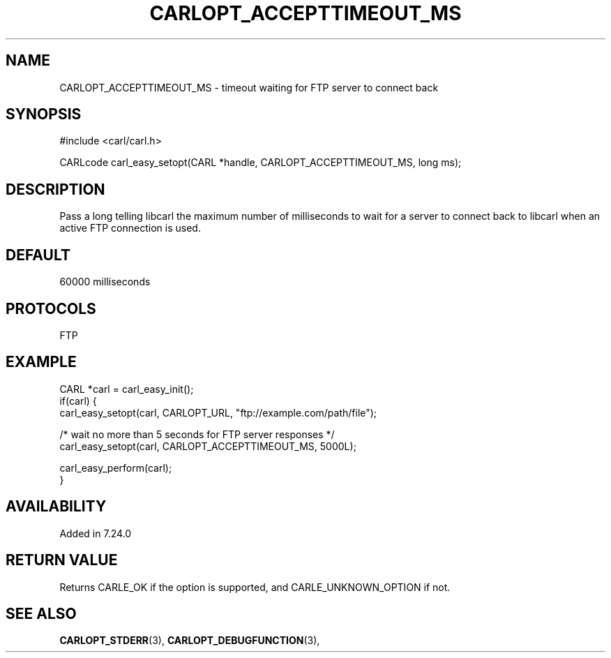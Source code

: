 .\" **************************************************************************
.\" *                                  _   _ ____  _
.\" *  Project                     ___| | | |  _ \| |
.\" *                             / __| | | | |_) | |
.\" *                            | (__| |_| |  _ <| |___
.\" *                             \___|\___/|_| \_\_____|
.\" *
.\" * Copyright (C) 1998 - 2016, Daniel Stenberg, <daniel@haxx.se>, et al.
.\" *
.\" * This software is licensed as described in the file COPYING, which
.\" * you should have received as part of this distribution. The terms
.\" * are also available at https://carl.se/docs/copyright.html.
.\" *
.\" * You may opt to use, copy, modify, merge, publish, distribute and/or sell
.\" * copies of the Software, and permit persons to whom the Software is
.\" * furnished to do so, under the terms of the COPYING file.
.\" *
.\" * This software is distributed on an "AS IS" basis, WITHOUT WARRANTY OF ANY
.\" * KIND, either express or implied.
.\" *
.\" **************************************************************************
.\"
.TH CARLOPT_ACCEPTTIMEOUT_MS 3 "19 Jun 2014" "libcarl 7.37.0" "carl_easy_setopt options"
.SH NAME
CARLOPT_ACCEPTTIMEOUT_MS \- timeout waiting for FTP server to connect back
.SH SYNOPSIS
#include <carl/carl.h>

CARLcode carl_easy_setopt(CARL *handle, CARLOPT_ACCEPTTIMEOUT_MS, long ms);
.SH DESCRIPTION
Pass a long telling libcarl the maximum number of milliseconds to wait for a
server to connect back to libcarl when an active FTP connection is used.
.SH DEFAULT
60000 milliseconds
.SH PROTOCOLS
FTP
.SH EXAMPLE
.nf
CARL *carl = carl_easy_init();
if(carl) {
  carl_easy_setopt(carl, CARLOPT_URL, "ftp://example.com/path/file");

  /* wait no more than 5 seconds for FTP server responses */
  carl_easy_setopt(carl, CARLOPT_ACCEPTTIMEOUT_MS, 5000L);

  carl_easy_perform(carl);
}
.fi
.SH AVAILABILITY
Added in 7.24.0
.SH RETURN VALUE
Returns CARLE_OK if the option is supported, and CARLE_UNKNOWN_OPTION if not.
.SH "SEE ALSO"
.BR CARLOPT_STDERR "(3), " CARLOPT_DEBUGFUNCTION "(3), "
